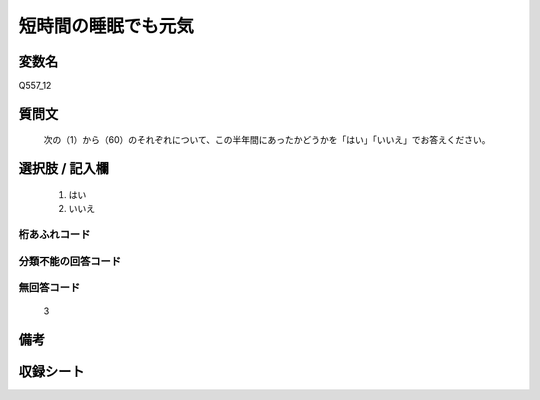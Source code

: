 .. title:: Q557_12
.. rst-cllass:: item
====================================================================================================
短時間の睡眠でも元気
====================================================================================================

.. rst-class:: varname
変数名
==================

Q557_12

.. rst-class:: question
質問文
==================


   次の（1）から（60）のそれぞれについて、この半年間にあったかどうかを「はい」「いいえ」でお答えください。



.. rst-class:: answer
選択肢 / 記入欄
======================

  
     1. はい
  
     2. いいえ
  



.. rst-class:: overflow
桁あふれコード
-------------------------------
  


.. rst-class:: not_available
分類不能の回答コード
-------------------------------------
  


.. rst-class:: not_available
無回答コード
-------------------------------------
  3


.. rst-class:: bikou
備考
==================



.. rst-class:: include_sheet
収録シート
=======================================
.. hlist::
   :columns: 3
   
   
   * p2_3
   
   * p4_3
   
   * p6_3
   
   * p8_3
   
   * p10_3
   
   * p12_3
   
   * p14_3
   
   


.. index:: Q557_12